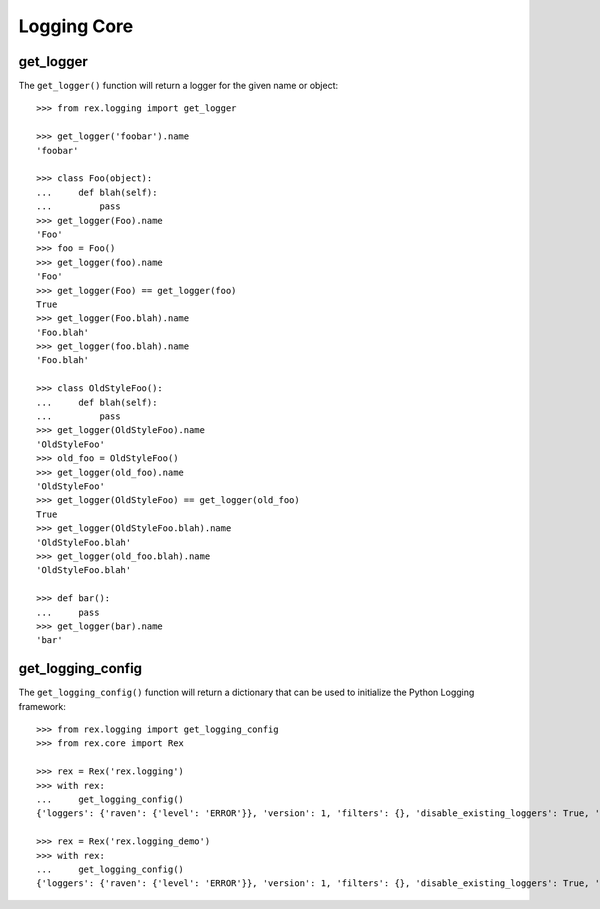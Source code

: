 ************
Logging Core
************


get_logger
==========

The ``get_logger()`` function will return a logger for the given name or object::

    >>> from rex.logging import get_logger

    >>> get_logger('foobar').name
    'foobar'

    >>> class Foo(object):
    ...     def blah(self):
    ...         pass
    >>> get_logger(Foo).name
    'Foo'
    >>> foo = Foo()
    >>> get_logger(foo).name
    'Foo'
    >>> get_logger(Foo) == get_logger(foo)
    True
    >>> get_logger(Foo.blah).name
    'Foo.blah'
    >>> get_logger(foo.blah).name
    'Foo.blah'

    >>> class OldStyleFoo():
    ...     def blah(self):
    ...         pass
    >>> get_logger(OldStyleFoo).name
    'OldStyleFoo'
    >>> old_foo = OldStyleFoo()
    >>> get_logger(old_foo).name
    'OldStyleFoo'
    >>> get_logger(OldStyleFoo) == get_logger(old_foo)
    True
    >>> get_logger(OldStyleFoo.blah).name
    'OldStyleFoo.blah'
    >>> get_logger(old_foo.blah).name
    'OldStyleFoo.blah'

    >>> def bar():
    ...     pass
    >>> get_logger(bar).name
    'bar'


get_logging_config
==================

The ``get_logging_config()`` function will return a dictionary that can be used
to initialize the Python Logging framework::

    >>> from rex.logging import get_logging_config
    >>> from rex.core import Rex

    >>> rex = Rex('rex.logging')
    >>> with rex:
    ...     get_logging_config()
    {'loggers': {'raven': {'level': 'ERROR'}}, 'version': 1, 'filters': {}, 'disable_existing_loggers': True, 'handlers': {'console': {'formatter': 'basic', 'class': 'logging.StreamHandler', 'stream': 'ext://sys.stdout'}}, 'root': {'level': 'INFO', 'handlers': ['console']}, 'incremental': False, 'formatters': {'detailed': {'format': '%(asctime)s|%(process)s|%(threadName)s|%(name)s|%(levelname)s|%(message)s'}, 'brief': {'format': '%(message)s'}, 'basic': {'format': '%(levelname)s:%(name)s:%(message)s'}}}

    >>> rex = Rex('rex.logging_demo')
    >>> with rex:
    ...     get_logging_config()
    {'loggers': {'raven': {'level': 'ERROR'}}, 'version': 1, 'filters': {}, 'disable_existing_loggers': True, 'handlers': {'console_error': {'formatter': 'detailed', 'class': 'logging.StreamHandler', 'stream': 'ext://sys.stderr'}, 'console': {'formatter': 'basic', 'class': 'logging.StreamHandler', 'stream': 'ext://sys.stdout'}}, 'root': {'handlers': ['console'], 'level': 'DEBUG'}, 'incremental': False, 'formatters': {'detailed': {'format': '%(name)s:%(message)s'}, 'brief': {'format': '%(message)s'}, 'basic': {'format': '%(levelname)s:%(name)s:%(message)s'}}}


